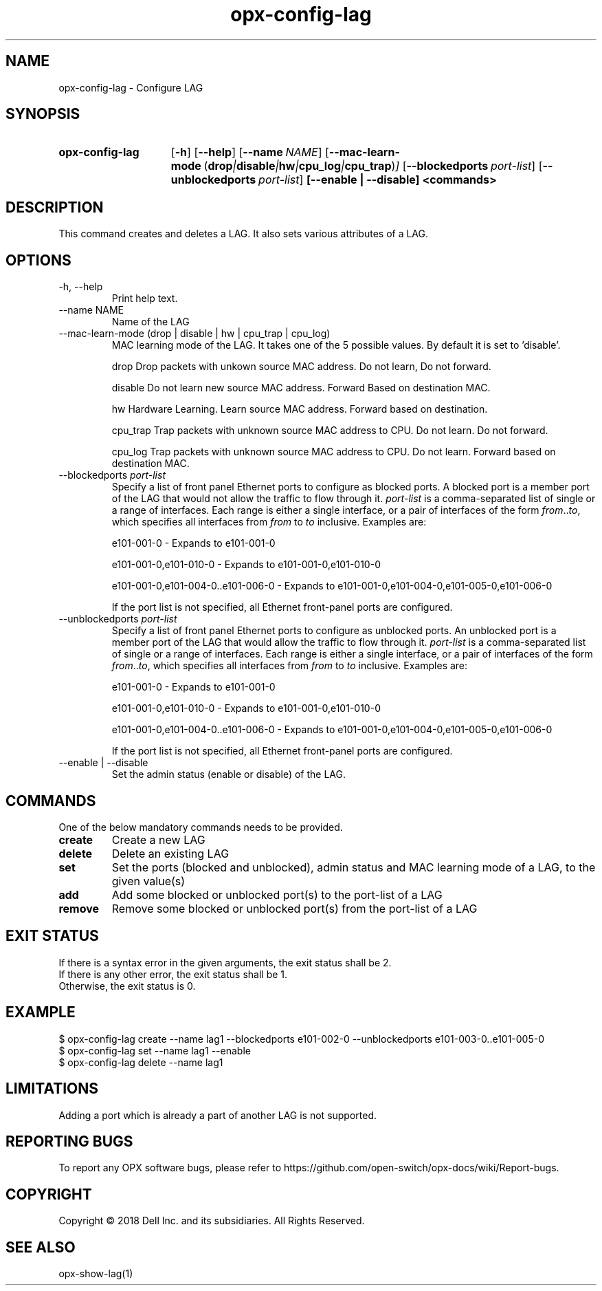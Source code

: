 .TH opx-config-lag "1" "2018-12-10" OPX "OPX utilities"
.SH NAME
opx-config-lag \- Configure LAG
.SH SYNOPSIS
.SY opx-config-lag
.OP \-h
.OP \-\-help
.OP \-\-name NAME
.OP \-\-mac-learn-mode "\fR( \fBdrop\fR | \fBdisable\fR | \fBhw\fR | \fBcpu_log\fR  | \fBcpu_trap\fR)"
.OP \-\-blockedports port-list
.OP \-\-unblockedports port-list
.B [--enable | --disable]
.B <commands>
.YS
.SH DESCRIPTION
This command creates and deletes a LAG. It also sets various attributes of a LAG.
.SH OPTIONS
.TP
\-h, \-\-help
Print help text.
.TP
\-\-name NAME
Name of the LAG
.TP
\-\-mac-learn-mode (drop | disable | hw | cpu_trap | cpu_log)
MAC learning mode of the LAG. It takes one of the 5 possible values. By default it is set to 'disable'.
.IP
drop     Drop packets with unkown source MAC address. Do not learn, Do not forward.
.IP
disable  Do not learn new source MAC address. Forward Based on destination MAC.
.IP
hw       Hardware Learning. Learn source MAC address. Forward based on destination.
.IP
cpu_trap Trap packets with unknown source MAC address to CPU. Do not learn. Do not forward.
.IP
cpu_log  Trap packets with unknown source MAC address to CPU. Do not learn. Forward based on destination MAC.
 
.TP
.RI --blockedports \ port-list
Specify a list of front panel Ethernet ports to configure as blocked ports.
A blocked port is a member port of the LAG that would not allow the traffic to flow through it. 
.I port-list
is a comma-separated list of single or a range of interfaces.  Each range is either a single interface, or a pair of interfaces of the form \fIfrom\fR..\fIto\fR, which specifies all interfaces from \fIfrom\fR to \fIto\fR inclusive.
Examples are:
.sp 1
e101-001-0 \- Expands to e101-001-0
.sp 1
e101-001-0,e101-010-0 \- Expands to e101-001-0,e101-010-0
.sp 1
e101-001-0,e101-004-0..e101-006-0 \- Expands to e101-001-0,e101-004-0,e101-005-0,e101-006-0
.sp 1
If the port list is not specified, all Ethernet front-panel ports are configured.
.TP
.RI --unblockedports \ port-list
Specify a list of front panel Ethernet ports to configure as unblocked ports.
An unblocked port is a member port of the LAG that would allow the traffic to flow through it. 
.I port-list
is a comma-separated list of single or a range of interfaces.  Each range is either a single interface, or a pair of interfaces of the form \fIfrom\fR..\fIto\fR, which specifies all interfaces from \fIfrom\fR to \fIto\fR inclusive.
Examples are:
.sp 1
e101-001-0 \- Expands to e101-001-0
.sp 1
e101-001-0,e101-010-0 \- Expands to e101-001-0,e101-010-0
.sp 1
e101-001-0,e101-004-0..e101-006-0 \- Expands to e101-001-0,e101-004-0,e101-005-0,e101-006-0
.sp 1
If the port list is not specified, all Ethernet front-panel ports are configured.
.TP
\-\-enable | \-\-disable
Set the admin status (enable or disable) of the LAG.
.SH COMMANDS
One of the below mandatory commands needs to be provided.
.TP 
.B create
Create a new LAG
.TP 
.B delete
Delete an existing LAG
.TP 
.B set
Set the ports (blocked and unblocked), admin status and MAC learning mode of a LAG, to the given value(s)
.TP 
.B add
Add some blocked or unblocked port(s) to the port-list of a LAG
.TP 
.B remove
Remove some blocked or unblocked port(s) from the port-list of a LAG

.SH EXIT STATUS
If there is a syntax error in the given arguments, the exit status shall be 2.
.br
If there is any other error, the exit status shall be 1.
.br
Otherwise, the exit status is 0.
.SH EXAMPLE
.nf
.eo
$ opx-config-lag create --name lag1 --blockedports e101-002-0 --unblockedports e101-003-0..e101-005-0 
$ opx-config-lag set --name lag1 --enable
$ opx-config-lag delete --name lag1  
.ec
.fi
.SH LIMITATIONS
Adding a port which is already a part of another LAG is not supported.
.SH REPORTING BUGS
To report any OPX software bugs, please refer to https://github.com/open-switch/opx-docs/wiki/Report-bugs.
.SH COPYRIGHT
Copyright \(co 2018 Dell Inc. and its subsidiaries. All Rights Reserved.
.SH SEE ALSO
opx-show-lag(1)

